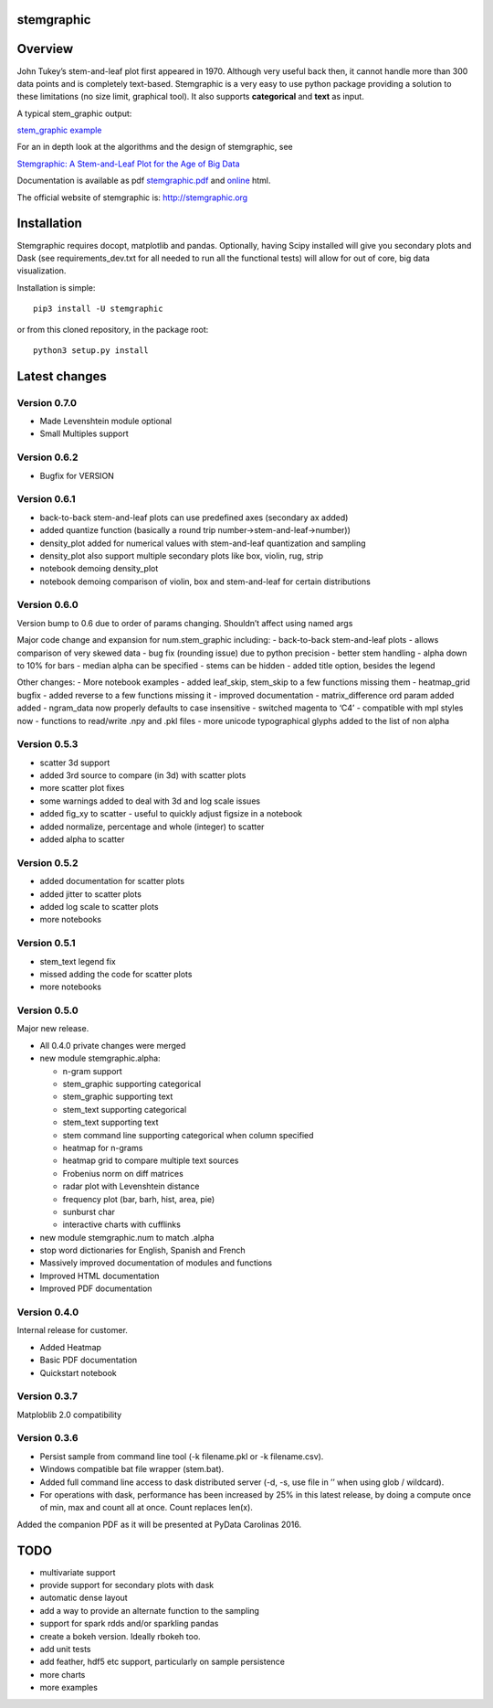 stemgraphic
===========

Overview
========

John Tukey’s stem-and-leaf plot first appeared in 1970. Although very
useful back then, it cannot handle more than 300 data points and is
completely text-based. Stemgraphic is a very easy to use python package
providing a solution to these limitations (no size limit, graphical
tool). It also supports **categorical** and **text** as input.

A typical stem_graphic output:

`stem_graphic
example <https://github.com/fdion/stemgraphic/raw/master/png/test_rosetta.png>`__

For an in depth look at the algorithms and the design of stemgraphic,
see

`Stemgraphic: A Stem-and-Leaf Plot for the Age of Big
Data <https://github.com/fdion/stemgraphic/raw/master/doc/stemgraphic%20A%20Stem-and-Leaf%20Plot%20for%20the%20Age%20of%20Big%20Data.pdf>`__

Documentation is available as pdf
`stemgraphic.pdf <http://stemgraphic.org/doc/stemgraphic.pdf>`__ and
`online <http://stemgraphic.org/doc/>`__ html.

The official website of stemgraphic is: http://stemgraphic.org

Installation
============

Stemgraphic requires docopt, matplotlib and pandas. Optionally, having
Scipy installed will give you secondary plots and Dask (see
requirements_dev.txt for all needed to run all the functional tests)
will allow for out of core, big data visualization.

Installation is simple:

::

    pip3 install -U stemgraphic  

or from this cloned repository, in the package root:

::

    python3 setup.py install

Latest changes
==============

Version 0.7.0
-------------

- Made Levenshtein module optional
- Small Multiples support

Version 0.6.2
-------------

-  Bugfix for VERSION

Version 0.6.1
-------------

-  back-to-back stem-and-leaf plots can use predefined axes (secondary
   ax added)
-  added quantize function (basically a round trip
   number->stem-and-leaf->number))
-  density_plot added for numerical values with stem-and-leaf
   quantization and sampling
-  density_plot also support multiple secondary plots like box, violin,
   rug, strip
-  notebook demoing density_plot
-  notebook demoing comparison of violin, box and stem-and-leaf for
   certain distributions

Version 0.6.0
-------------

Version bump to 0.6 due to order of params changing. Shouldn’t affect
using named args

Major code change and expansion for num.stem_graphic including: -
back-to-back stem-and-leaf plots - allows comparison of very skewed data
- bug fix (rounding issue) due to python precision - better stem
handling - alpha down to 10% for bars - median alpha can be specified -
stems can be hidden - added title option, besides the legend

Other changes: - More notebook examples - added leaf_skip, stem_skip to
a few functions missing them - heatmap_grid bugfix - added reverse to a
few functions missing it - improved documentation - matrix_difference
ord param added added - ngram_data now properly defaults to case
insensitive - switched magenta to ‘C4’ - compatible with mpl styles now
- functions to read/write .npy and .pkl files - more unicode
typographical glyphs added to the list of non alpha

Version 0.5.3
-------------

-  scatter 3d support
-  added 3rd source to compare (in 3d) with scatter plots
-  more scatter plot fixes
-  some warnings added to deal with 3d and log scale issues
-  added fig_xy to scatter - useful to quickly adjust figsize in a
   notebook
-  added normalize, percentage and whole (integer) to scatter
-  added alpha to scatter

Version 0.5.2
-------------

-  added documentation for scatter plots
-  added jitter to scatter plots
-  added log scale to scatter plots
-  more notebooks

Version 0.5.1
-------------

-  stem_text legend fix
-  missed adding the code for scatter plots
-  more notebooks

Version 0.5.0
-------------

Major new release.

-  All 0.4.0 private changes were merged
-  new module stemgraphic.alpha:

   -  n-gram support
   -  stem_graphic supporting categorical
   -  stem_graphic supporting text
   -  stem_text supporting categorical
   -  stem_text supporting text
   -  stem command line supporting categorical when column specified
   -  heatmap for n-grams
   -  heatmap grid to compare multiple text sources
   -  Frobenius norm on diff matrices
   -  radar plot with Levenshtein distance
   -  frequency plot (bar, barh, hist, area, pie)
   -  sunburst char
   -  interactive charts with cufflinks

-  new module stemgraphic.num to match .alpha
-  stop word dictionaries for English, Spanish and French
-  Massively improved documentation of modules and functions
-  Improved HTML documentation
-  Improved PDF documentation

Version 0.4.0
-------------

Internal release for customer.

-  Added Heatmap

-  Basic PDF documentation

-  Quickstart notebook

Version 0.3.7
-------------

Matploblib 2.0 compatibility

Version 0.3.6
-------------

-  Persist sample from command line tool (-k filename.pkl or -k
   filename.csv).

-  Windows compatible bat file wrapper (stem.bat).

-  Added full command line access to dask distributed server (-d, -s,
   use file in ’’ when using glob / wildcard).

-  For operations with dask, performance has been increased by 25% in
   this latest release, by doing a compute once of min, max and count
   all at once. Count replaces len(x).

Added the companion PDF as it will be presented at PyData Carolinas
2016.

TODO
====

-  multivariate support
-  provide support for secondary plots with dask
-  automatic dense layout
-  add a way to provide an alternate function to the sampling
-  support for spark rdds and/or sparkling pandas
-  create a bokeh version. Ideally rbokeh too.
-  add unit tests
-  add feather, hdf5 etc support, particularly on sample persistence
-  more charts
-  more examples
